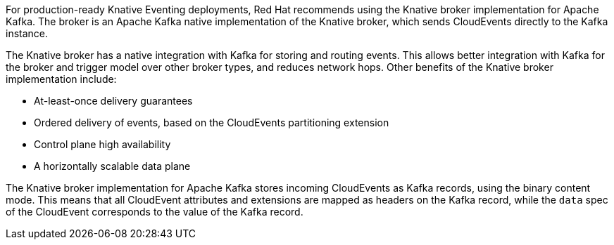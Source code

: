 // Text snippet included in the following modules and assemblies:
//
// * /modules/serverless-broker-types.adoc
// * /serverless/develop/kafka-broker.adoc

:_content-type: SNIPPET

For production-ready Knative Eventing deployments, Red Hat recommends using the Knative broker implementation for Apache Kafka. The broker is an Apache Kafka native implementation of the Knative broker, which sends CloudEvents directly to the Kafka instance.

The Knative broker has a native integration with Kafka for storing and routing events. This allows better integration with Kafka for the broker and trigger model over other broker types, and reduces network hops. Other benefits of the Knative broker implementation include:

* At-least-once delivery guarantees
* Ordered delivery of events, based on the CloudEvents partitioning extension
* Control plane high availability
* A horizontally scalable data plane

The  Knative broker implementation for Apache Kafka stores incoming CloudEvents as Kafka records, using the binary content mode. This means that all CloudEvent attributes and extensions are mapped as headers on the Kafka record, while the `data` spec of the CloudEvent corresponds to the value of the Kafka record.
